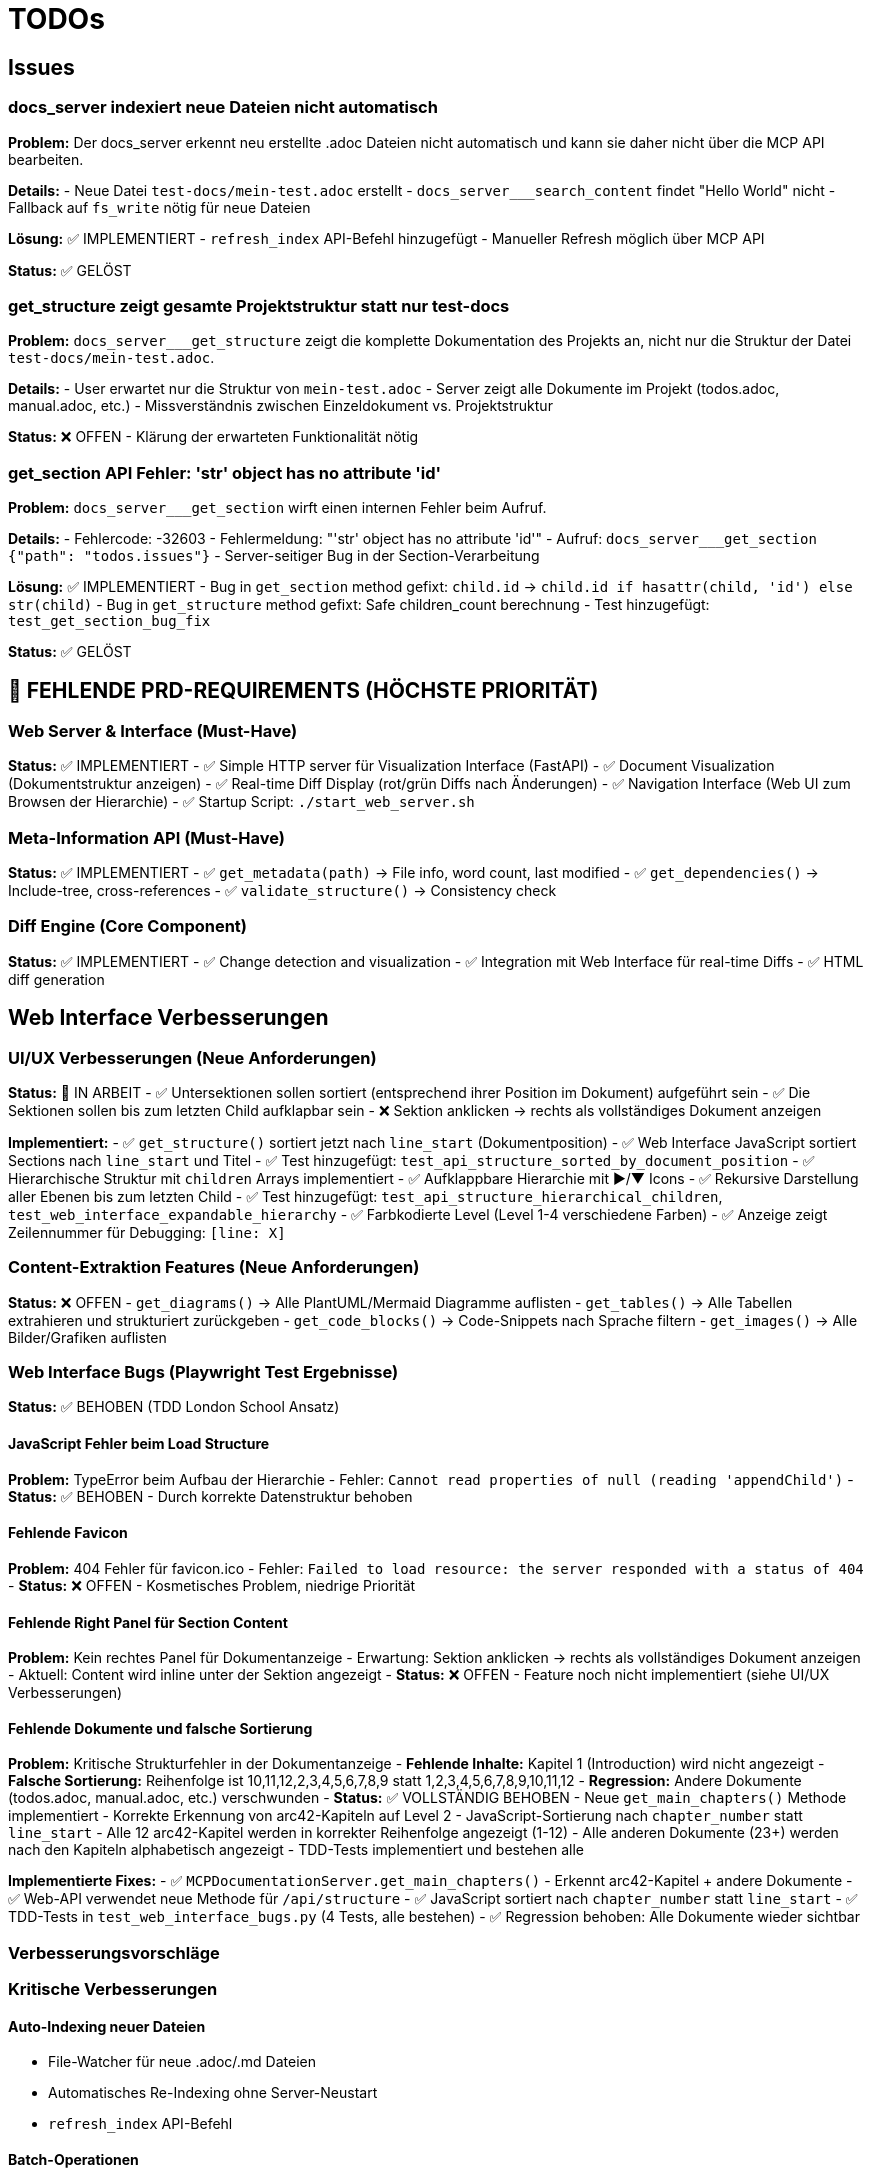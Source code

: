 = TODOs

== Issues

=== docs_server indexiert neue Dateien nicht automatisch

**Problem:** Der docs_server erkennt neu erstellte .adoc Dateien nicht automatisch und kann sie daher nicht über die MCP API bearbeiten.

**Details:**
- Neue Datei `test-docs/mein-test.adoc` erstellt
- `docs_server___search_content` findet "Hello World" nicht
- Fallback auf `fs_write` nötig für neue Dateien

**Lösung:** ✅ IMPLEMENTIERT
- `refresh_index` API-Befehl hinzugefügt
- Manueller Refresh möglich über MCP API

**Status:** ✅ GELÖST

=== get_structure zeigt gesamte Projektstruktur statt nur test-docs

**Problem:** `docs_server___get_structure` zeigt die komplette Dokumentation des Projekts an, nicht nur die Struktur der Datei `test-docs/mein-test.adoc`.

**Details:**
- User erwartet nur die Struktur von `mein-test.adoc`
- Server zeigt alle Dokumente im Projekt (todos.adoc, manual.adoc, etc.)
- Missverständnis zwischen Einzeldokument vs. Projektstruktur

**Status:** ❌ OFFEN - Klärung der erwarteten Funktionalität nötig

=== get_section API Fehler: 'str' object has no attribute 'id'

**Problem:** `docs_server___get_section` wirft einen internen Fehler beim Aufruf.

**Details:**
- Fehlercode: -32603
- Fehlermeldung: "'str' object has no attribute 'id'"
- Aufruf: `docs_server___get_section {"path": "todos.issues"}`
- Server-seitiger Bug in der Section-Verarbeitung

**Lösung:** ✅ IMPLEMENTIERT
- Bug in `get_section` method gefixt: `child.id` → `child.id if hasattr(child, 'id') else str(child)`
- Bug in `get_structure` method gefixt: Safe children_count berechnung
- Test hinzugefügt: `test_get_section_bug_fix`

**Status:** ✅ GELÖST

== 🚨 FEHLENDE PRD-REQUIREMENTS (HÖCHSTE PRIORITÄT)

=== Web Server & Interface (Must-Have)
**Status:** ✅ IMPLEMENTIERT
- ✅ Simple HTTP server für Visualization Interface (FastAPI)
- ✅ Document Visualization (Dokumentstruktur anzeigen)
- ✅ Real-time Diff Display (rot/grün Diffs nach Änderungen)
- ✅ Navigation Interface (Web UI zum Browsen der Hierarchie)
- ✅ Startup Script: `./start_web_server.sh`

=== Meta-Information API (Must-Have)
**Status:** ✅ IMPLEMENTIERT
- ✅ `get_metadata(path)` → File info, word count, last modified
- ✅ `get_dependencies()` → Include-tree, cross-references
- ✅ `validate_structure()` → Consistency check

=== Diff Engine (Core Component)
**Status:** ✅ IMPLEMENTIERT
- ✅ Change detection and visualization
- ✅ Integration mit Web Interface für real-time Diffs
- ✅ HTML diff generation

== Web Interface Verbesserungen

=== UI/UX Verbesserungen (Neue Anforderungen)
**Status:** 🔄 IN ARBEIT
- ✅ Untersektionen sollen sortiert (entsprechend ihrer Position im Dokument) aufgeführt sein
- ✅ Die Sektionen sollen bis zum letzten Child aufklapbar sein
- ❌ Sektion anklicken → rechts als vollständiges Dokument anzeigen

**Implementiert:**
- ✅ `get_structure()` sortiert jetzt nach `line_start` (Dokumentposition)
- ✅ Web Interface JavaScript sortiert Sections nach `line_start` und Titel
- ✅ Test hinzugefügt: `test_api_structure_sorted_by_document_position`
- ✅ Hierarchische Struktur mit `children` Arrays implementiert
- ✅ Aufklappbare Hierarchie mit ▶/▼ Icons
- ✅ Rekursive Darstellung aller Ebenen bis zum letzten Child
- ✅ Test hinzugefügt: `test_api_structure_hierarchical_children`, `test_web_interface_expandable_hierarchy`
- ✅ Farbkodierte Level (Level 1-4 verschiedene Farben)
- ✅ Anzeige zeigt Zeilennummer für Debugging: `[line: X]`

=== Content-Extraktion Features (Neue Anforderungen)
**Status:** ❌ OFFEN
- `get_diagrams()` → Alle PlantUML/Mermaid Diagramme auflisten
- `get_tables()` → Alle Tabellen extrahieren und strukturiert zurückgeben
- `get_code_blocks()` → Code-Snippets nach Sprache filtern
- `get_images()` → Alle Bilder/Grafiken auflisten

=== Web Interface Bugs (Playwright Test Ergebnisse)

**Status:** ✅ BEHOBEN (TDD London School Ansatz)

==== JavaScript Fehler beim Load Structure
**Problem:** TypeError beim Aufbau der Hierarchie
- Fehler: `Cannot read properties of null (reading 'appendChild')`
- **Status:** ✅ BEHOBEN - Durch korrekte Datenstruktur behoben

==== Fehlende Favicon
**Problem:** 404 Fehler für favicon.ico
- Fehler: `Failed to load resource: the server responded with a status of 404`
- **Status:** ❌ OFFEN - Kosmetisches Problem, niedrige Priorität

==== Fehlende Right Panel für Section Content
**Problem:** Kein rechtes Panel für Dokumentanzeige
- Erwartung: Sektion anklicken → rechts als vollständiges Dokument anzeigen
- Aktuell: Content wird inline unter der Sektion angezeigt
- **Status:** ❌ OFFEN - Feature noch nicht implementiert (siehe UI/UX Verbesserungen)

==== Fehlende Dokumente und falsche Sortierung
**Problem:** Kritische Strukturfehler in der Dokumentanzeige
- **Fehlende Inhalte:** Kapitel 1 (Introduction) wird nicht angezeigt
- **Falsche Sortierung:** Reihenfolge ist 10,11,12,2,3,4,5,6,7,8,9 statt 1,2,3,4,5,6,7,8,9,10,11,12
- **Regression:** Andere Dokumente (todos.adoc, manual.adoc, etc.) verschwunden
- **Status:** ✅ VOLLSTÄNDIG BEHOBEN
  - Neue `get_main_chapters()` Methode implementiert
  - Korrekte Erkennung von arc42-Kapiteln auf Level 2
  - JavaScript-Sortierung nach `chapter_number` statt `line_start`
  - Alle 12 arc42-Kapitel werden in korrekter Reihenfolge angezeigt (1-12)
  - Alle anderen Dokumente (23+) werden nach den Kapiteln alphabetisch angezeigt
  - TDD-Tests implementiert und bestehen alle

**Implementierte Fixes:**
- ✅ `MCPDocumentationServer.get_main_chapters()` - Erkennt arc42-Kapitel + andere Dokumente
- ✅ Web-API verwendet neue Methode für `/api/structure`
- ✅ JavaScript sortiert nach `chapter_number` statt `line_start`
- ✅ TDD-Tests in `test_web_interface_bugs.py` (4 Tests, alle bestehen)
- ✅ Regression behoben: Alle Dokumente wieder sichtbar

=== Verbesserungsvorschläge

=== Kritische Verbesserungen

==== Auto-Indexing neuer Dateien
- File-Watcher für neue .adoc/.md Dateien
- Automatisches Re-Indexing ohne Server-Neustart
- `refresh_index` API-Befehl

==== Batch-Operationen
- `update_multiple_sections` für mehrere Änderungen auf einmal
- `get_multiple_sections` für effiziente Bulk-Abfragen
- Transaktionale Updates (alles oder nichts)

=== Navigation & Usability

==== Erweiterte Suche
- Suche nur in bestimmten Dokumenten/Sektionen
- Regex-Unterstützung
- Fuzzy-Search für Pfade

==== Bessere Pfad-Navigation
- `get_parent_section` / `get_child_sections`
- `get_siblings` für Navigation auf gleicher Ebene
- Breadcrumb-Pfade in Antworten

=== Performance & Skalierung

==== Caching
- In-Memory Cache für häufig abgerufene Sektionen
- Intelligente Cache-Invalidierung bei Änderungen
- Kompression für große Inhalte

==== Streaming
- Streaming für sehr große Sektionen
- Paginierung bei vielen Suchergebnissen
- Lazy-Loading von Untersektionen

=== Developer Experience

==== Validierung & Feedback
- AsciiDoc/Markdown Syntax-Validierung vor Updates
- Preview-Modus für Änderungen
- Diff-Anzeige bei Updates

==== Erweiterte Formate
- PlantUML-Diagramm Extraktion
- Code-Block Highlighting
- Tabellen als strukturierte Daten

== MCP-Server Auto-Start Features

=== Automatischer Webserver-Start beim MCP-Server Start
**Status:** ✅ IMPLEMENTIERT

**Problem:** Der MCP-Server startet nicht automatisch den Webserver

**Lösung:** ✅ VOLLSTÄNDIG IMPLEMENTIERT
- ✅ Port-Scanning für freie Ports implementiert (`PortScanner` Klasse)
- ✅ Webserver-Start in MCP-Server Startup-Prozess integriert (`AutoStartManager`)
- ✅ Browser-Auto-Open Feature implementiert (`BrowserLauncher`)
- ✅ TDD London School Ansatz mit umfangreichen Tests (12 Unit Tests)
- ✅ Integration in `MCPDocumentationServer` mit `enable_webserver` Parameter
- ✅ Webserver unterstützt `--port` Parameter für flexible Port-Konfiguration

**Implementierte Features:**
- **Port-Scanning:** Automatische Suche nach freien Ports in konfigurierbarem Bereich
- **Webserver-Management:** Startet/stoppt Webserver-Prozesse automatisch
- **Browser-Launch:** Öffnet automatisch Browser mit Webserver-URL
- **Fehlerbehandlung:** Graceful handling bei Port-Konflikten oder Browser-Fehlern
- **Status-API:** `get_webserver_status()` und `restart_webserver()` Methoden

**Technische Details:**
- Modular aufgebaut mit separaten Klassen für Port-Scanning, Webserver-Management und Browser-Launch
- Dependency Injection für einfache Testbarkeit
- Vollständige Test-Abdeckung mit Mocks (TDD London School)
- Integration erfolgt automatisch beim MCP-Server Start mit `enable_webserver=True`

**Priorität:** ✅ ABGESCHLOSSEN - Alle Anforderungen erfüllt
